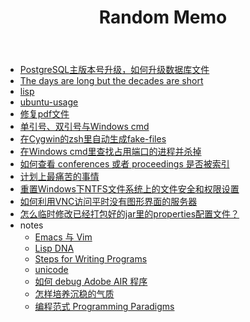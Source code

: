 #+TITLE: Random Memo

- [[file:postgres_bruteforce_upgrade.org][PostgreSQL主版本号升级，如何升级数据库文件]]
- [[file:advices-on-life.org][The days are long but the decades are short]]
- [[file:lisp.org][lisp]]
- [[file:ubuntu-usage.org][ubuntu-usage]]
- [[file:repair-pdf.org][修复pdf文件]]
- [[file:wget-and-singlel-quote-in-windows-cmd.org][单引号、双引号与Windows cmd]]
- [[file:cygwin-zsh-auto-generate-fake-files.org][在Cygwin的zsh里自动生成fake-files]]
- [[file:windows-find-used-port-and-kill-process.org][在Windows cmd里查找占用端口的进程并杀掉]]
- [[file:how_to_check_conferences_or_proceedings_indexed_by_what.org][如何查看 conferences 或者 proceedings 是否被索引]]
- [[file:the-most-painful-things.org][计划上最痛苦的事情]]
- [[file:resetting-NTFS-files-security-and-permission-in-Windows.org][重置Windows下NTFS文件系统上的文件安全和权限设置]]
- [[file:access-linux-servers-using-vnc.org][如何利用VNC访问平时没有图形界面的服务器]]
- [[file:edit-java-jar-files-on-site.org][怎么临时修改已经打包好的jar里的properties配置文件？]]
- notes
  - [[file:notes/emacs_vim.org][Emacs 与 Vim]]
  - [[file:notes/lisp.org][Lisp DNA]]
  - [[file:notes/programm.org][Steps for Writing Programs]]
  - [[file:notes/unicode.org][unicode]]
  - [[file:notes/how_to_debug_adobe_air_app.org][如何 debug Adobe AIR 程序]]
  - [[file:notes/life.org][怎样培养沉稳的气质]]
  - [[file:notes/programming_paradigms.org][编程范式 Programming Paradigms]]